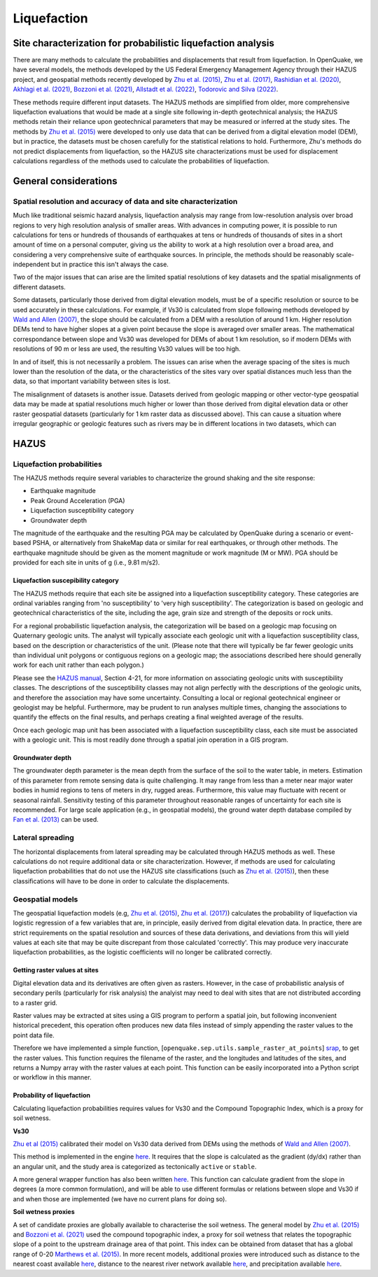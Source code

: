 Liquefaction
============

Site characterization for probabilistic liquefaction analysis
-------------------------------------------------------------

There are many methods to calculate the probabilities and displacements that result from liquefaction. In OpenQuake, we 
have several models, the methods developed by the US Federal Emergency Management Agency through their HAZUS project, 
and geospatial methods recently developed by `Zhu et al. (2015) <https://journals.sagepub.com/doi/abs/10.1193/121912EQS353M>`_, 
`Zhu et al. (2017) <https://pubs.geoscienceworld.org/ssa/bssa/article-abstract/107/3/1365/354192/An-Updated-Geospatial-Liquefaction-Model-for?redirectedFrom=fulltext>`_, 
`Rashidian et al. (2020) <https://www.sciencedirect.com/science/article/abs/pii/S0013795219312979>`_, 
`Akhlagi et al. (2021) <https://earthquake.usgs.gov/cfusion/external_grants/reports/G20AP00029.pdf>`_, 
`Bozzoni et al. (2021) <https://link.springer.com/article/10.1007/s10518-020-01008-6>`_, 
`Allstadt et al. (2022) <https://journals.sagepub.com/doi/10.1177/87552930211032685>`_, 
`Todorovic and Silva (2022) <https://www.sciencedirect.com/science/article/abs/pii/S0267726122002792>`_.

These methods require different input datasets. The HAZUS methods are simplified from older, more comprehensive 
liquefaction evaluations that would be made at a single site following in-depth geotechnical analysis; the HAZUS methods 
retain their reliance upon geotechnical parameters that may be measured or inferred at the study sites. The methods by 
`Zhu et al. (2015) <https://journals.sagepub.com/doi/abs/10.1193/121912EQS353M>`_ were developed to only use data that 
can be derived from a digital elevation model (DEM), but in practice, the datasets must be chosen carefully for the 
statistical relations to hold. Furthermore, Zhu's methods do not predict displacements from liquefaction, so the HAZUS 
site characterizations must be used for displacement calculations regardless of the methods used to calculate the 
probabilities of liquefaction.

General considerations
----------------------

*****************************************************************
Spatial resolution and accuracy of data and site characterization
*****************************************************************

Much like traditional seismic hazard analysis, liquefaction analysis may range from low-resolution analysis over broad 
regions to very high resolution analysis of smaller areas. With advances in computing power, it is possible to run 
calculations for tens or hundreds of thousands of earthquakes at tens or hundreds of thousands of sites in a short 
amount of time on a personal computer, giving us the ability to work at a high resolution over a broad area, and 
considering a very comprehensive suite of earthquake sources. In principle, the methods should be reasonably 
scale-independent but in practice this isn't always the case.

Two of the major issues that can arise are the limited spatial resolutions of key datasets and the spatial misalignments 
of different datasets.

Some datasets, particularly those derived from digital elevation models, must be of a specific resolution or source to 
be used accurately in these calculations. For example, if Vs30 is calculated from slope following methods developed by 
`Wald and Allen (2007) <https://pubs.geoscienceworld.org/ssa/bssa/article/97/5/1379/146527>`_, the slope should be calculated from a 
DEM with a resolution of around 1 km. Higher resolution DEMs tend to have higher slopes at a given point because the 
slope is averaged over smaller areas. The mathematical correspondance between slope and Vs30 was developed for DEMs of 
about 1 km resolution, so if modern DEMs with resolutions of 90 m or less are used, the resulting Vs30 values will be 
too high.

In and of itself, this is not necessarily a problem. The issues can arise when the average spacing of the sites is much 
lower than the resolution of the data, or the characteristics of the sites vary over spatial distances much less than 
the data, so that important variability between sites is lost.

The misalignment of datasets is another issue. Datasets derived from geologic mapping or other vector-type geospatial 
data may be made at spatial resolutions much higher or lower than those derived from digital elevation data or other 
raster geospatial datasets (particularly for 1 km raster data as discussed above). This can cause a situation where 
irregular geographic or geologic features such as rivers may be in different locations in two datasets, which can

HAZUS
-----

**************************
Liquefaction probabilities
**************************

The HAZUS methods require several variables to characterize the ground shaking and the site response:

- Earthquake magnitude
- Peak Ground Acceleration (PGA)
- Liquefaction susceptibility category
- Groundwater depth

The magnitude of the earthquake and the resulting PGA may be calculated by OpenQuake during a scenario or event-based 
PSHA, or alternatively from ShakeMap data or similar for real earthquakes, or through other methods. The earthquake 
magnitude should be given as the moment magnitude or work magnitude (M or MW). PGA should be provided for each site in 
units of g (i.e., 9.81 m/s2).

###################################
Liquefaction suscepibility category
###################################

The HAZUS methods require that each site be assigned into a liquefaction susceptibility category. These categories are 
ordinal variables ranging from 'no susceptibility' to 'very high susceptibility'. The categorization is based on 
geologic and geotechnical characteristics of the site, including the age, grain size and strength of the deposits or 
rock units.

For a regional probabilistic liquefaction analysis, the categorization will be based on a geologic map focusing on 
Quaternary geologic units. The analyst will typically associate each geologic unit with a liquefaction susceptibility 
class, based on the description or characteristics of the unit. (Please note that there will typically be far fewer 
geologic units than individual unit polygons or contiguous regions on a geologic map; the associations described here 
should generally work for each unit rather than each polygon.)

Please see the `HAZUS manual <https://www.hsdl.org/?view&did=12760>`_, Section 4-21, 
for more information on associating geologic units with susceptibility classes. The descriptions of the susceptibility 
classes may not align perfectly with the descriptions of the geologic units, and therefore the association may have some 
uncertainty. Consulting a local or regional geotechnical engineer or geologist may be helpful. Furthermore, may be 
prudent to run analyses multiple times, changing the associations to quantify the effects on the final results, and 
perhaps creating a final weighted average of the results.

Once each geologic map unit has been associated with a liquefaction susceptibility class, each site must be associated 
with a geologic unit. This is most readily done through a spatial join operation in a GIS program.

#################
Groundwater depth
#################

The groundwater depth parameter is the mean depth from the surface of the soil to the water table, in meters. Estimation 
of this parameter from remote sensing data is quite challenging. It may range from less than a meter near major water 
bodies in humid regions to tens of meters in dry, rugged areas. Furthermore, this value may fluctuate with recent or 
seasonal rainfall. Sensitivity testing of this parameter throughout reasonable ranges of uncertainty for each site is 
recommended. For large scale application (e.g., in geospatial models), the ground water depth database compiled by 
`Fan et al. (2013) <https://www.science.org/doi/10.1126/science.1229881>`_ can be used.

*****************
Lateral spreading
*****************

The horizontal displacements from lateral spreading may be calculated through HAZUS methods as well. These calculations 
do not require additional data or site characterization. However, if methods are used for calculating liquefaction 
probabilities that do not use the HAZUS site classifications (such as `Zhu et al. (2015) <https://journals.sagepub.com/doi/abs/10.1193/121912EQS353M>`_), 
then these classifications will have to be done in order to calculate the displacements.

*****************
Geospatial models
*****************

The geospatial liquefaction models (e.g, `Zhu et al. (2015) <https://journals.sagepub.com/doi/abs/10.1193/121912EQS353M>`_, 
`Zhu et al. (2017) <https://pubs.geoscienceworld.org/ssa/bssa/article-abstract/107/3/1365/354192/An-Updated-Geospatial-Liquefaction-Model-for?redirectedFrom=fulltext>`_) 
calculates the probability of liquefaction via logistic regression of a few variables that are, in principle, easily 
derived from digital elevation data. In practice, there are strict requirements on the spatial resolution and sources 
of these data derivations, and deviations from this will yield values at each site that may be quite discrepant from 
those calculated 'correctly'. This may produce very inaccurate liquefaction probabilities, as the logistic coefficients 
will no longer be calibrated correctly.

##############################
Getting raster values at sites
##############################

Digital elevation data and its derivatives are often given as rasters. However, in the case of probabilistic analysis 
of secondary perils (particularly for risk analysis) the analyist may need to deal with sites that are not distributed 
according to a raster grid.

Raster values may be extracted at sites using a GIS program to perform a spatial join, but following inconvenient 
historical precedent, this operation often produces new data files instead of simply appending the raster values to the 
point data file.

Therefore we have implemented a simple function, [``openquake.sep.utils.sample_raster_at_points``] `srap <https://github.com/gem/oq-engine/blob/ef33b5e0dfdca7a214dac99d4d7214086023ab39/openquake/sep/utils.py#L22>`_, 
to get the raster values. This function requires the filename of the raster, and the longitudes and latitudes of the 
sites, and returns a Numpy array with the raster values at each point. This function can be easily incorporated into a 
Python script or workflow in this manner.

###########################
Probability of liquefaction
###########################

Calculating liquefaction probabilities requires values for Vs30 and the Compound Topographic Index, which is a proxy for 
soil wetness.

**Vs30**

`Zhu et al (2015) <https://journals.sagepub.com/doi/abs/10.1193/121912EQS353M>`_ calibrated their model on Vs30 data derived from DEMs using the methods of 
`Wald and Allen (2007) <https://pubs.geoscienceworld.org/ssa/bssa/article/97/5/1379/146527>`_.

This method is implemented in the engine `here <https://github.com/gem/oq-engine/blob/ef33b5e0dfdca7a214dac99d4d7214086023ab39/openquake/sep/utils.py#L260>`__. 
It requires that the slope is calculated as the gradient (dy/dx) rather than an angular unit, and the study area is 
categorized as tectonically ``active`` or ``stable``.

A more general wrapper function has also been written `here <https://github.com/gem/oq-engine/blob/ef33b5e0dfdca7a214dac99d4d7214086023ab39/openquake/sep/utils.py#L227>`__. 
This function can calculate gradient from the slope in degrees (a more common formulation), and will be able to use 
different formulas or relations between slope and Vs30 if and when those are implemented (we have no current plans for 
doing so).

**Soil wetness proxies**

A set of candidate proxies are globally available to characterise the soil wetness. The general model by 
`Zhu et al. (2015) <https://journals.sagepub.com/doi/abs/10.1193/121912EQS353M>`_ and 
`Bozzoni et al. (2021) <https://link.springer.com/article/10.1007/s10518-020-01008-6>`_ 
used the compound topographic index, a proxy for soil wetness that relates the topographic slope of a point to the 
upstream drainage area of that point. This index can be obtained from dataset that has a global range of 0-20 
`Marthews et al. (2015) <https://hess.copernicus.org/articles/19/91/2015/>`_. 
In more recent models, additional proxies were introduced such as distance to the nearest 
coast available `here <https://oceancolor.gsfc.nasa.gov/#>`__, distance to the nearest river network available 
`here <https://www.hydrosheds.org/about>`__, and precipitation available 
`here <https://worldclim.org/data/worldclim21.html>`__.